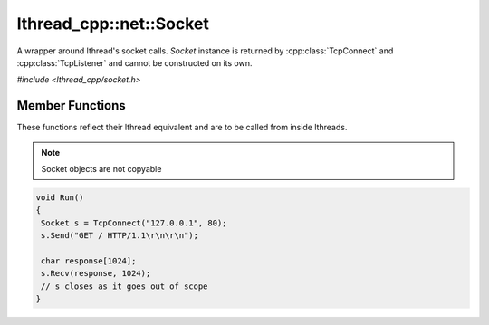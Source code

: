 lthread_cpp::net::Socket
========================

.. cpp:namespace:: lthread_cpp

.. cpp:class:: Socket

A wrapper around lthread's socket calls. `Socket` instance is returned by :cpp:class:`TcpConnect` and :cpp:class:`TcpListener` and cannot be constructed on its own.

`#include <lthread_cpp/socket.h>`

Member Functions
----------------

These functions reflect their lthread equivalent and are to be called from inside lthreads.

.. cpp:function:: size_t Send(const char* buf)

    Sends a C-style string over a socket.

    :param const char* buf: NULL-terminated buffer.

    :return: Number of bytes sent.
    :throws: :cpp:class:`SocketException()` on socket failure.

.. cpp:function:: size_t Send(const char* buf, size_t length)

    Sends `length` bytes over a socket.

    :param const char\* buf: Ptr to buffer containing data to send.
    :param size_t length: Number of bytes to send from `buf`.

    :return: Number of bytes sent.
    :throws: :cpp:class:`SocketException()` on socket failure.

.. cpp:function:: size_t Recv(char* buf, size_t length, int timeout_ms=1000)

    Receives up to `length` bytes over a socket.

    :param char* buf: Buffer to read data into.
    :param size_t length: Buffer size to fill.
    :param timeout_ms(optional, default=1000): Milliseconds to wait before timing out.

    :throws: :cpp:class:`SocketException()` on socket failure.
    :throws: :cpp:class:`SocketTimeout()` if a timeout occured. `timeout_ms=0` waits indefinitely.

.. cpp:function:: void Close()

    Closes the network socket.

.. cpp:function:: Writev(struct iovec* v, int iovcnt)

    Sends an iovec over a socket.

    :param struct iovec* v: iovec pointing to one or more ptr/size entries.
    :param int iovcnt: Number of entries in the iovec.

    :throws: :cpp:class:`SocketException()` on socket failure.

.. cpp:function:: RecvExact(char* buf, size_t length, int timeout_ms=1000)

    Receives exactly `length` bytes into buf.

    :param char* buf: Buffer to read data into.
    :param size_t length: Buffer size to fill.
    :param timeout_ms(optional, default=1000): Milliseconds to wait before timing out.

    :throws: :cpp:class:`SocketException()` on socket failure.
    :throws: :cpp:class:`SocketTimeout()` if it timed out before receiving the full number of bytes.

.. cpp:function:: WaitWrite(int timeout_ms=1000) const

    Waits until the socket is writable.

    :param timeout_ms(optional, default=1000): Milliseconds to wait before timing out.

    :throws: :cpp:class:`SocketException()` on socket failure.
    :throws: :cpp:class:`SocketTimeout()` if timeout occured.

.. cpp:function:: WaitRead(int timeout_ms=1000) const

    Waits until the socket is readable.

    :param timeout_ms(optional, default=1000): Milliseconds to wait before timing out.

    :throws: :cpp:class:`SocketException()` on socket failure.
    :throws: :cpp:class:`SocketTimeout()` if timeout occured.

.. cpp:function:: bool IsConnected() const

    Returns true if socket is connected.

.. cpp:function:: int fd() const

    Returns the fd wrapped in the :cpp:class:`Socket()` instance.

.. cpp:function:: std::string Ip() const

    Returns the remote IP Address as a string.

    :return: string containing IP address.

.. cpp:function:: std::string Desc() const

    Returns remote_ip:ephemeral_port as a string

.. cpp:function:: Socket& operator=(Socket&& rr_c)

    Moves a socket from one instance to another.

.. note:: Socket objects are not copyable

.. code-block:: cpp

    void Run()
    {
     Socket s = TcpConnect("127.0.0.1", 80);
     s.Send("GET / HTTP/1.1\r\n\r\n");

     char response[1024];
     s.Recv(response, 1024);
     // s closes as it goes out of scope
    }

::
